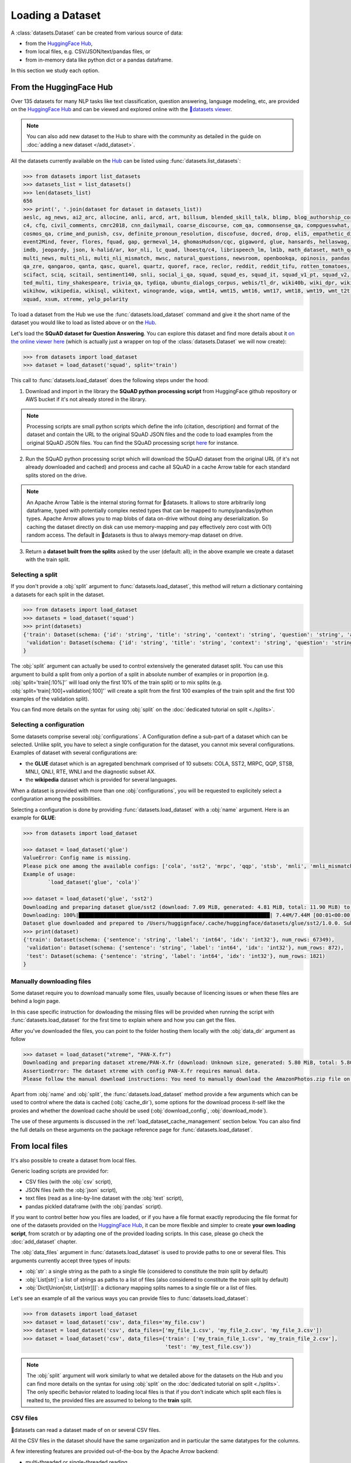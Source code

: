 Loading a Dataset
==============================================================

A :class:`datasets.Dataset` can be created from various source of data:

- from the `HuggingFace Hub <https://huggingface.co/datasets>`__,
- from local files, e.g. CSV/JSON/text/pandas files, or
- from in-memory data like python dict or a pandas dataframe.

In this section we study each option.

From the HuggingFace Hub
-------------------------------------------------

Over 135 datasets for many NLP tasks like text classification, question answering, language modeling, etc, are provided on the `HuggingFace Hub <https://huggingface.co/datasets>`__ and can be viewed and explored online with the `🤗datasets viewer <https://huggingface.co/datasets/viewer>`__.

.. note::

    You can also add new dataset to the Hub to share with the community as detailed in the guide on :doc:`adding a new dataset </add_dataset>`.

All the datasets currently available on the `Hub <https://huggingface.co/datasets>`__ can be listed using :func:`datasets.list_datasets`:

.. code-block::

    >>> from datasets import list_datasets
    >>> datasets_list = list_datasets()
    >>> len(datasets_list)
    656
    >>> print(', '.join(dataset for dataset in datasets_list))
    aeslc, ag_news, ai2_arc, allocine, anli, arcd, art, billsum, blended_skill_talk, blimp, blog_authorship_corpus, bookcorpus, boolq, break_data,
    c4, cfq, civil_comments, cmrc2018, cnn_dailymail, coarse_discourse, com_qa, commonsense_qa, compguesswhat, coqa, cornell_movie_dialog, cos_e, 
    cosmos_qa, crime_and_punish, csv, definite_pronoun_resolution, discofuse, docred, drop, eli5, empathetic_dialogues, eraser_multi_rc, esnli, 
    event2Mind, fever, flores, fquad, gap, germeval_14, ghomasHudson/cqc, gigaword, glue, hansards, hellaswag, hyperpartisan_news_detection, 
    imdb, jeopardy, json, k-halid/ar, kor_nli, lc_quad, lhoestq/c4, librispeech_lm, lm1b, math_dataset, math_qa, mlqa, movie_rationales, 
    multi_news, multi_nli, multi_nli_mismatch, mwsc, natural_questions, newsroom, openbookqa, opinosis, pandas, para_crawl, pg19, piaf, qa4mre, 
    qa_zre, qangaroo, qanta, qasc, quarel, quartz, quoref, race, reclor, reddit, reddit_tifu, rotten_tomatoes, scan, scicite, scientific_papers, 
    scifact, sciq, scitail, sentiment140, snli, social_i_qa, squad, squad_es, squad_it, squad_v1_pt, squad_v2, squadshifts, super_glue, ted_hrlr, 
    ted_multi, tiny_shakespeare, trivia_qa, tydiqa, ubuntu_dialogs_corpus, webis/tl_dr, wiki40b, wiki_dpr, wiki_qa, wiki_snippets, wiki_split, 
    wikihow, wikipedia, wikisql, wikitext, winogrande, wiqa, wmt14, wmt15, wmt16, wmt17, wmt18, wmt19, wmt_t2t, wnut_17, x_stance, xcopa, xnli, 
    xquad, xsum, xtreme, yelp_polarity


To load a dataset from the Hub we use the :func:`datasets.load_dataset` command and give it the short name of the dataset you would like to load as listed above or on the `Hub <https://huggingface.co/datasets>`__.

Let's load the **SQuAD dataset for Question Answering**. You can explore this dataset and find more details about it `on the online viewer here <https://huggingface.co/datasets/viewer/?dataset=squad>`__ (which is actually just a wrapper on top of the :class:`datasets.Dataset` we will now create):

.. code-block::

    >>> from datasets import load_dataset
    >>> dataset = load_dataset('squad', split='train')

This call to :func:`datasets.load_dataset` does the following steps under the hood:

1. Download and import in the library the **SQuAD python processing script** from HuggingFace github repository or AWS bucket if it's not already stored in the library.

.. note::

    Processing scripts are small python scripts which define the info (citation, description) and format of the dataset and contain the URL to the original SQuAD JSON files and the code to load examples from the original SQuAD JSON files. You can find the SQuAD processing script `here <https://github.com/huggingface/datasets/tree/master/datasets/squad/squad.py>`__ for instance.

2. Run the SQuAD python processing script which will download the SQuAD dataset from the original URL (if it's not already downloaded and cached) and process and cache all SQuAD in a cache Arrow table for each standard splits stored on the drive.

.. note::

    An Apache Arrow Table is the internal storing format for 🤗datasets. It allows to store arbitrarily long dataframe, typed with potentially complex nested types that can be mapped to numpy/pandas/python types. Apache Arrow allows you to map blobs of data on-drive without doing any deserialization. So caching the dataset directly on disk can use memory-mapping and pay effectively zero cost with O(1) random access. The default in 🤗datasets is thus to always memory-map dataset on drive.

3. Return a **dataset built from the splits** asked by the user (default: all); in the above example we create a dataset with the train split.


Selecting a split
^^^^^^^^^^^^^^^^^^^^^^^^^^^^^^

If you don't provide a :obj:`split` argument to :func:`datasets.load_dataset`, this method will return a dictionary containing a datasets for each split in the dataset.

.. code-block::

    >>> from datasets import load_dataset
    >>> datasets = load_dataset('squad')
    >>> print(datasets)
    {'train': Dataset(schema: {'id': 'string', 'title': 'string', 'context': 'string', 'question': 'string', 'answers': 'struct<text: list<item: string>, answer_start: list<item: int32>>'}, num_rows: 87599),
     'validation': Dataset(schema: {'id': 'string', 'title': 'string', 'context': 'string', 'question': 'string', 'answers': 'struct<text: list<item: string>, answer_start: list<item: int32>>'}, num_rows: 10570)
    }

The :obj:`split` argument can actually be used to control extensively the generated dataset split. You can use this argument to build a split from only a portion of a split in absolute number of examples or in proportion (e.g. :obj:`split='train[:10%]'` will load only the first 10% of the train split) or to mix splits (e.g. :obj:`split='train[:100]+validation[:100]'` will create a split from the first 100 examples of the train split and the first 100 examples of the validation split).

You can find more details on the syntax for using :obj:`split` on the :doc:`dedicated tutorial on split <./splits>`.

Selecting a configuration
^^^^^^^^^^^^^^^^^^^^^^^^^^^^^^

Some datasets comprise several :obj:`configurations`. A Configuration define a sub-part of a dataset which can be selected. Unlike split, you have to select a single configuration for the dataset, you cannot mix several configurations. Examples of dataset with several configurations are:

- the **GLUE** dataset which is an agregated benchmark comprised of 10 subsets: COLA, SST2, MRPC, QQP, STSB, MNLI, QNLI, RTE, WNLI and the diagnostic subset AX.
- the **wikipedia** dataset which is provided for several languages.

When a dataset is provided with more than one :obj:`configurations`, you will be requested to explicitely select a configuration among the possibilities.

Selecting a configuration is done by providing :func:`datasets.load_dataset` with a :obj:`name` argument. Here is an example for **GLUE**:

.. code-block::

    >>> from datasets import load_dataset

    >>> dataset = load_dataset('glue')
    ValueError: Config name is missing.
    Please pick one among the available configs: ['cola', 'sst2', 'mrpc', 'qqp', 'stsb', 'mnli', 'mnli_mismatched', 'mnli_matched', 'qnli', 'rte', 'wnli', 'ax']
    Example of usage:
            `load_dataset('glue', 'cola')`

    >>> dataset = load_dataset('glue', 'sst2')
    Downloading and preparing dataset glue/sst2 (download: 7.09 MiB, generated: 4.81 MiB, total: 11.90 MiB) to /Users/thomwolf/.cache/huggingface/datasets/glue/sst2/1.0.0...
    Downloading: 100%|██████████████████████████████████████████████████████████████| 7.44M/7.44M [00:01<00:00, 7.03MB/s]
    Dataset glue downloaded and prepared to /Users/huggignface/.cache/huggingface/datasets/glue/sst2/1.0.0. Subsequent calls will reuse this data.
    >>> print(dataset)
    {'train': Dataset(schema: {'sentence': 'string', 'label': 'int64', 'idx': 'int32'}, num_rows: 67349),
     'validation': Dataset(schema: {'sentence': 'string', 'label': 'int64', 'idx': 'int32'}, num_rows: 872),
     'test': Dataset(schema: {'sentence': 'string', 'label': 'int64', 'idx': 'int32'}, num_rows: 1821)
    }

Manually downloading files
^^^^^^^^^^^^^^^^^^^^^^^^^^^^^^^^^^

Some dataset require you to download manually some files, usually because of licencing issues or when these files are behind a login page.

In this case specific instruction for dowloading the missing files will be provided when running the script with :func:`datasets.load_dataset` for the first time to explain where and how you can get the files.

After you've downloaded the files, you can point to the folder hosting them locally with the :obj:`data_dir` argument as follow

.. code-block::

    >>> dataset = load_dataset("xtreme", "PAN-X.fr")
    Downloading and preparing dataset xtreme/PAN-X.fr (download: Unknown size, generated: 5.80 MiB, total: 5.80 MiB) to /Users/thomwolf/.cache/huggingface/datasets/xtreme/PAN-X.fr/1.0.0...
    AssertionError: The dataset xtreme with config PAN-X.fr requires manual data. 
    Please follow the manual download instructions: You need to manually download the AmazonPhotos.zip file on Amazon Cloud Drive (https://www.amazon.com/clouddrive/share/d3KGCRCIYwhKJF0H3eWA26hjg2ZCRhjpEQtDL70FSBN). The folder containing the saved file can be used to load the dataset via 'datasets.load_dataset("xtreme", data_dir="<path/to/folder>")'


Apart from :obj:`name` and :obj:`split`, the :func:`datasets.load_dataset` method provide a few arguments which can be used to control where the data is cached (:obj:`cache_dir`), some options for the download process it-self like the proxies and whether the download cache should be used (:obj:`download_config`, :obj:`download_mode`).

The use of these arguments is discussed in the :ref:`load_dataset_cache_management` section below. You can also find the full details on these arguments on the package reference page for :func:`datasets.load_dataset`.


.. _loading-from-local-files:

From local files
-----------------------------------------------------------

It's also possible to create a dataset from local files.

Generic loading scripts are provided for:

- CSV files (with the :obj:`csv` script),
- JSON files (with the :obj:`json` script),
- text files (read as a line-by-line dataset with the :obj:`text` script),
- pandas pickled dataframe (with the :obj:`pandas` script).

If you want to control better how you files are loaded, or if you have a file format exactly reproducing the file format for one of the datasets provided on the `HuggingFace Hub <https://huggingface.co/datasets>`__, it can be more flexible and simpler to create **your own loading script**, from scratch or by adapting one of the provided loading scripts. In this case, please go check the :doc:`add_dataset` chapter.

The :obj:`data_files` argument in :func:`datasets.load_dataset` is used to provide paths to one or several files. This arguments currently accept three types of inputs:

- :obj:`str`: a single string as the path to a single file (considered to constitute the `train` split by default)
- :obj:`List[str]`: a list of strings as paths to a list of files (also considered to constitute the `train` split by default)
- :obj:`Dict[Union[str, List[str]]]`: a dictionary mapping splits names to a single file or a list of files.

Let's see an example of all the various ways you can provide files to :func:`datasets.load_dataset`:

.. code-block::

    >>> from datasets import load_dataset
    >>> dataset = load_dataset('csv', data_files='my_file.csv')
    >>> dataset = load_dataset('csv', data_files=['my_file_1.csv', 'my_file_2.csv', 'my_file_3.csv'])
    >>> dataset = load_dataset('csv', data_files={'train': ['my_train_file_1.csv', 'my_train_file_2.csv'], 
                                                  'test': 'my_test_file.csv'})

.. note::

    The :obj:`split` argument will work similarly to what we detailed above for the datasets on the Hub and you can find more details on the syntax for using :obj:`split` on the :doc:`dedicated tutorial on split <./splits>`. The only specific behavior related to loading local files is that if you don't indicate which split each files is realted to, the provided files are assumed to belong to the **train** split.


CSV files
^^^^^^^^^^^^^^^^^^^^^^^^^^^^^^^^^^^^^^^^^^^

🤗datasets can read a dataset made of on or several CSV files.

All the CSV files in the dataset should have the same organization and in particular the same datatypes for the columns.

A few interesting features are provided out-of-the-box by the Apache Arrow backend:

- multi-threaded or single-threaded reading
- automatic decompression of input files (based on the filename extension, such as my_data.csv.gz)
- fetching column names from the first row in the CSV file
- column-wise type inference and conversion to one of null, int64, float64, timestamp[s], string or binary data
- detecting various spellings of null values such as NaN or #N/A

Here is an example loading two CSV file to create a ``train`` split (default split unless specify otherwise):

.. code-block::

    >>> from datasets import load_dataset
    >>> dataset = load_dataset('csv', data_files=['my_file_1.csv', 'my_file_2.csv'])

The ``csv`` loading script provides a few simple access options to control parsing and reading the CSV files:

    - :obj:`skip_rows` (int) - Number of first rows in the file to skip (default is 0)
    - :obj:`column_names` (list, optional) – The column names of the target table. If empty, fall back on autogenerate_column_names (default: empty).
    - :obj:`delimiter` (1-character string) – The character delimiting individual cells in the CSV data (default ``','``).
    - :obj:`quotechar` (1-character string) – The character used optionally for quoting CSV values (default '"').
    - :obj:`quoting` (bool) – Control quoting behavior (default 0, setting this to 3 disables quoting, refer to pandas.read_csv documentation for more details).

If you want more control, the ``csv`` script provide full control on reading, parsong and convertion through the Apache Arrow `pyarrow.csv.ReadOptions <https://arrow.apache.org/docs/python/generated/pyarrow.csv.ReadOptions.html>`__, `pyarrow.csv.ParseOptions <https://arrow.apache.org/docs/python/generated/pyarrow.csv.ParseOptions.html>`__ and `pyarrow.csv.ConvertOptions <https://arrow.apache.org/docs/python/generated/pyarrow.csv.ConvertOptions.html>`__

    - :obj:`read_options` — Can be provided with a `pyarrow.csv.ReadOptions <https://arrow.apache.org/docs/python/generated/pyarrow.csv.ReadOptions.html>`__ to control all the reading options. If :obj:`skip_rows`, :obj:`column_names` or :obj:`autogenerate_column_names` are also provided (see above), they will take priority over the attributes in :obj:`read_options`.
    - :obj:`parse_options` — Can be provided with a `pyarrow.csv.ParseOptions <https://arrow.apache.org/docs/python/generated/pyarrow.csv.ParseOptions.html>`__ to control all the parsing options. If :obj:`delimiter` or :obj:`quote_char` are also provided (see above), they will take priority over the attributes in :obj:`parse_options`.
    - :obj:`convert_options` — Can be provided with a `pyarrow.csv.ConvertOptions <https://arrow.apache.org/docs/python/generated/pyarrow.csv.ConvertOptions.html>`__ to control all the conversion options.


JSON files
^^^^^^^^^^^^^^^^^^^^^^^^^^^^^^^^^^^^^^^^^^^

🤗datasets supports building a dataset from JSON files in various format.

The most efficient format is to have JSON files consisting of multiple JSON objects, one per line, representing individual data rows:

.. code-block::

    {"a": 1, "b": 2.0, "c": "foo", "d": false}
    {"a": 4, "b": -5.5, "c": null, "d": true}

In this case, interesting features are provided out-of-the-box by the Apache Arrow backend:

- multi-threaded reading
- automatic decompression of input files (based on the filename extension, such as my_data.json.gz)
- sophisticated type inference (see below)

You can load such a dataset direcly with:

.. code-block::

    >>> from datasets import load_dataset
    >>> dataset = load_dataset('json', data_files='my_file.json')

In real-life though, JSON files can have diverse format and the ``json`` script will accordingly fallback on using python JSON loading methods to handle various JSON file format.

One common occurence is to have a JSON file with a single root dictionary where the dataset is contained in a specific field, as a list of dicts or a dict of lists.

.. code-block::

    {"version: "0.1.0",
     "data": [{"a": 1, "b": 2.0, "c": "foo", "d": false},
              {"a": 4, "b": -5.5, "c": null, "d": true}]
    }

In this case you will need to specify which field contains the dataset using the :obj:`field` argument as follow:

.. code-block::

    >>> from datasets import load_dataset
    >>> dataset = load_dataset('json', data_files='my_file.json', field='data')


Text files
^^^^^^^^^^^^^^^^^^^^^^^^^^^^^^^^^^^^^^^^^^^

🤗datasets also supports building a dataset from text files read line by line (each line will be a row in the dataset).

This is simply done using the ``text`` loading script which will generate a dataset with a single column called ``text`` containing all the text lines of the input files as strings.

.. code-block::

    >>> from datasets import load_dataset
    >>> dataset = load_dataset('text', data_files={'train': ['my_text_1.txt', 'my_text_2.txt'], 'test': 'my_test_file.txt'})


Specifying the features of the dataset
^^^^^^^^^^^^^^^^^^^^^^^^^^^^^^^^^^^^^^^^

When you create a dataset from local files, the :class:`datasets.Feature` of the dataset are automatically guessed using an automatic type inference system based on `Apache Arrow Automatic Type Inference <https://arrow.apache.org/docs/python/json.html#automatic-type-inference>`__.

However sometime you may want to define yourself the features of the dataset, for instance to control the names and indices of labels using a :class:`datasets.ClassLabel`.

In this case you can use the :obj:`feature` arguments to :func:`datasets.load_dataset` to supply a :class:`datasets.Features` instance definining the features of your dataset and overriding the default pre-computed features.

From in-memory data
-----------------------------------------------------------

Eventually, it's also possible to instantiate a :class:`datasets.Dataset` directly from in-memory data, currently one or:

- a python dict, or
- a pandas dataframe.

From a python dictionary
^^^^^^^^^^^^^^^^^^^^^^^^^^^^^^^^^^^^^^^^^^^

Let's say that you have already loaded some data in a in-memory object in your python session:

.. code-block::

    >>> my_dict = {'id': [0, 1, 2],
    >>>            'name': ['mary', 'bob', 'eve'],
    >>>            'age': [24, 53, 19]}

You can then directly create a :class:`datasets.Dataset` object using the :func:`datasets.Dataset.from_dict` or the :func:`datasets.Dataset.from_pandas` class methods of the :class:`datasets.Dataset` class:

.. code-block::

    >>> from datasets import Dataset
    >>> dataset = Dataset.from_dict(my_dict)

From a pandas dataframe
^^^^^^^^^^^^^^^^^^^^^^^^^^^^^^^^^^^^^^^^^^^

You can similarly instantiate a Dataset object from a ``pandas`` DataFrame:

.. code-block::

    >>> from datasets import Dataset
    >>> import pandas as pd
    >>> df = pd.DataFrame({"a": [1, 2, 3]})
    >>> dataset = Dataset.from_pandas(df)

.. note::

    The column types in the resulting Arrow Table are inferred from the dtypes of the pandas.Series in the DataFrame. In the case of non-object Series, the NumPy dtype is translated to its Arrow equivalent. In the case of `object`, we need to guess the datatype by looking at the Python objects in this Series.

    Be aware that Series of the `object` dtype don't carry enough information to always lead to a meaningful Arrow type. In the case that we cannot infer a type, e.g. because the DataFrame is of length 0 or the Series only contains None/nan objects, the type is set to null. This behavior can be avoided by constructing an explicit schema and passing it to this function.

To be sure that the schema and type of the instantiated :class:`datasets.Dataset` are as intended, you can explicitely provide the features of the dataset as a :class:`datasets.Feature` object to the ``from_dict`` and ``from_pandas`` methods.

Using a custom dataset loading script
-----------------------------------------------------------

If the provided loading scripts for Hub dataset or for local files are not adapted for your use case, you can also easily write and use your own dataset loading script.

You can use a local loading script just by providing its path instead of the usual shortcut name:

.. code-block::

    >>> from datasets import load_dataset
    >>> dataset = load_dataset('PATH/TO/MY/LOADING/SCRIPT', data_files='PATH/TO/MY/FILE')

We provide more details on how to create your own dataset generation script on the :doc:`add_dataset` page and you can also find some inspiration in all the already provided loading scripts on the `GitHub repository <https://github.com/huggingface/datasets/tree/master/datasets>`__.

.. _load_dataset_cache_management:

Cache management and integrity verifications
-----------------------------------------------------------

Cache directory
^^^^^^^^^^^^^^^^^^^^^^^^^^^^^^^^^^^^^^^^^^^

To avoid re-downloading the whole dataset every time you use it, the `datasets` library caches the data on your computer.

By default, the `datasets` library caches the datasets and the downloaded data files under the following directory: `~/.cache/huggingface/datasets`.

If you want to change the location where the datasets cache is stored, simply set the `HF_DATASETS_CACHE` environment variable. For example, if you're using linux:

.. code-block::

    $ export HF_DATASETS_CACHE="/path/to/another/directory"

In addition, you can control where the data is cached when invoking the loading script, by setting the :obj:`cache_dir` parameter:

.. code-block::

    >>> from datasets import load_dataset
    >>> dataset = load_dataset('LOADING_SCRIPT', cache_dir="PATH/TO/MY/CACHE/DIR")

Download mode
^^^^^^^^^^^^^^^^^^^^^^^^^^^^^^^^^^^^^^^^^^^

You can control the way the the :func:`datasets.load_dataset` function handles already downloaded data by setting its :obj:`download_mode` parameter.

By default, :obj:`download_mode` is set to ``"reuse_dataset_if_exists"``. The :func:`datasets.load_dataset` function will reuse both raw downloads and the prepared dataset, if they exist in the cache directory.

The following table describes the three available modes for download:

.. list-table:: Behavior of :func:`datasets.load_dataset` depending on :obj:`download_mode`
   :header-rows: 1

   * - :obj:`download_mode` parameter value
     - Downloaded files (raw data)
     - Dataset object
   * - ``"reuse_dataset_if_exists"`` (default)
     - Reuse
     - Reuse
   * - ``"reuse_cache_if_exists"``
     - Reuse
     - Fresh
   * - ``"force_redownload"``  
     - Fresh
     - Fresh

For example, you can run the following if you want to force the re-download of the SQuAD raw data files:

.. code-block::

    >>> from datasets import load_dataset
    >>> dataset = load_dataset('squad', download_mode="force_redownload")


Integrity verifications
^^^^^^^^^^^^^^^^^^^^^^^^^^^^^^^^^^^^^^^^^^^

When downloading a dataset from the 🤗 dataset hub, the :func:`datasets.load_dataset` function performs by default a number of verifications on the downloaded files. These verifications include:

- Verifying the list of downloaded files
- Verifying the number of bytes of the downloaded files
- Verifying the SHA256 checksums of the downloaded files
- Verifying the number of splits in the generated `DatasetDict`
- Verifying the number of samples in each split of the generated `DatasetDict`

You can disable these verifications by setting the :obj:`ignore_verifications` parameter to ``True``.

You also have the possibility to locally override the informations used to perform the integrity verifications by setting the :obj:`save_infos` parameter to ``True``.

For example, run the following to skip integrity verifications when loading the IMDB dataset:

.. code-block::

    >>> from datasets import load_dataset
    >>> dataset = load_dataset('imdb', ignore_verifications=True)
